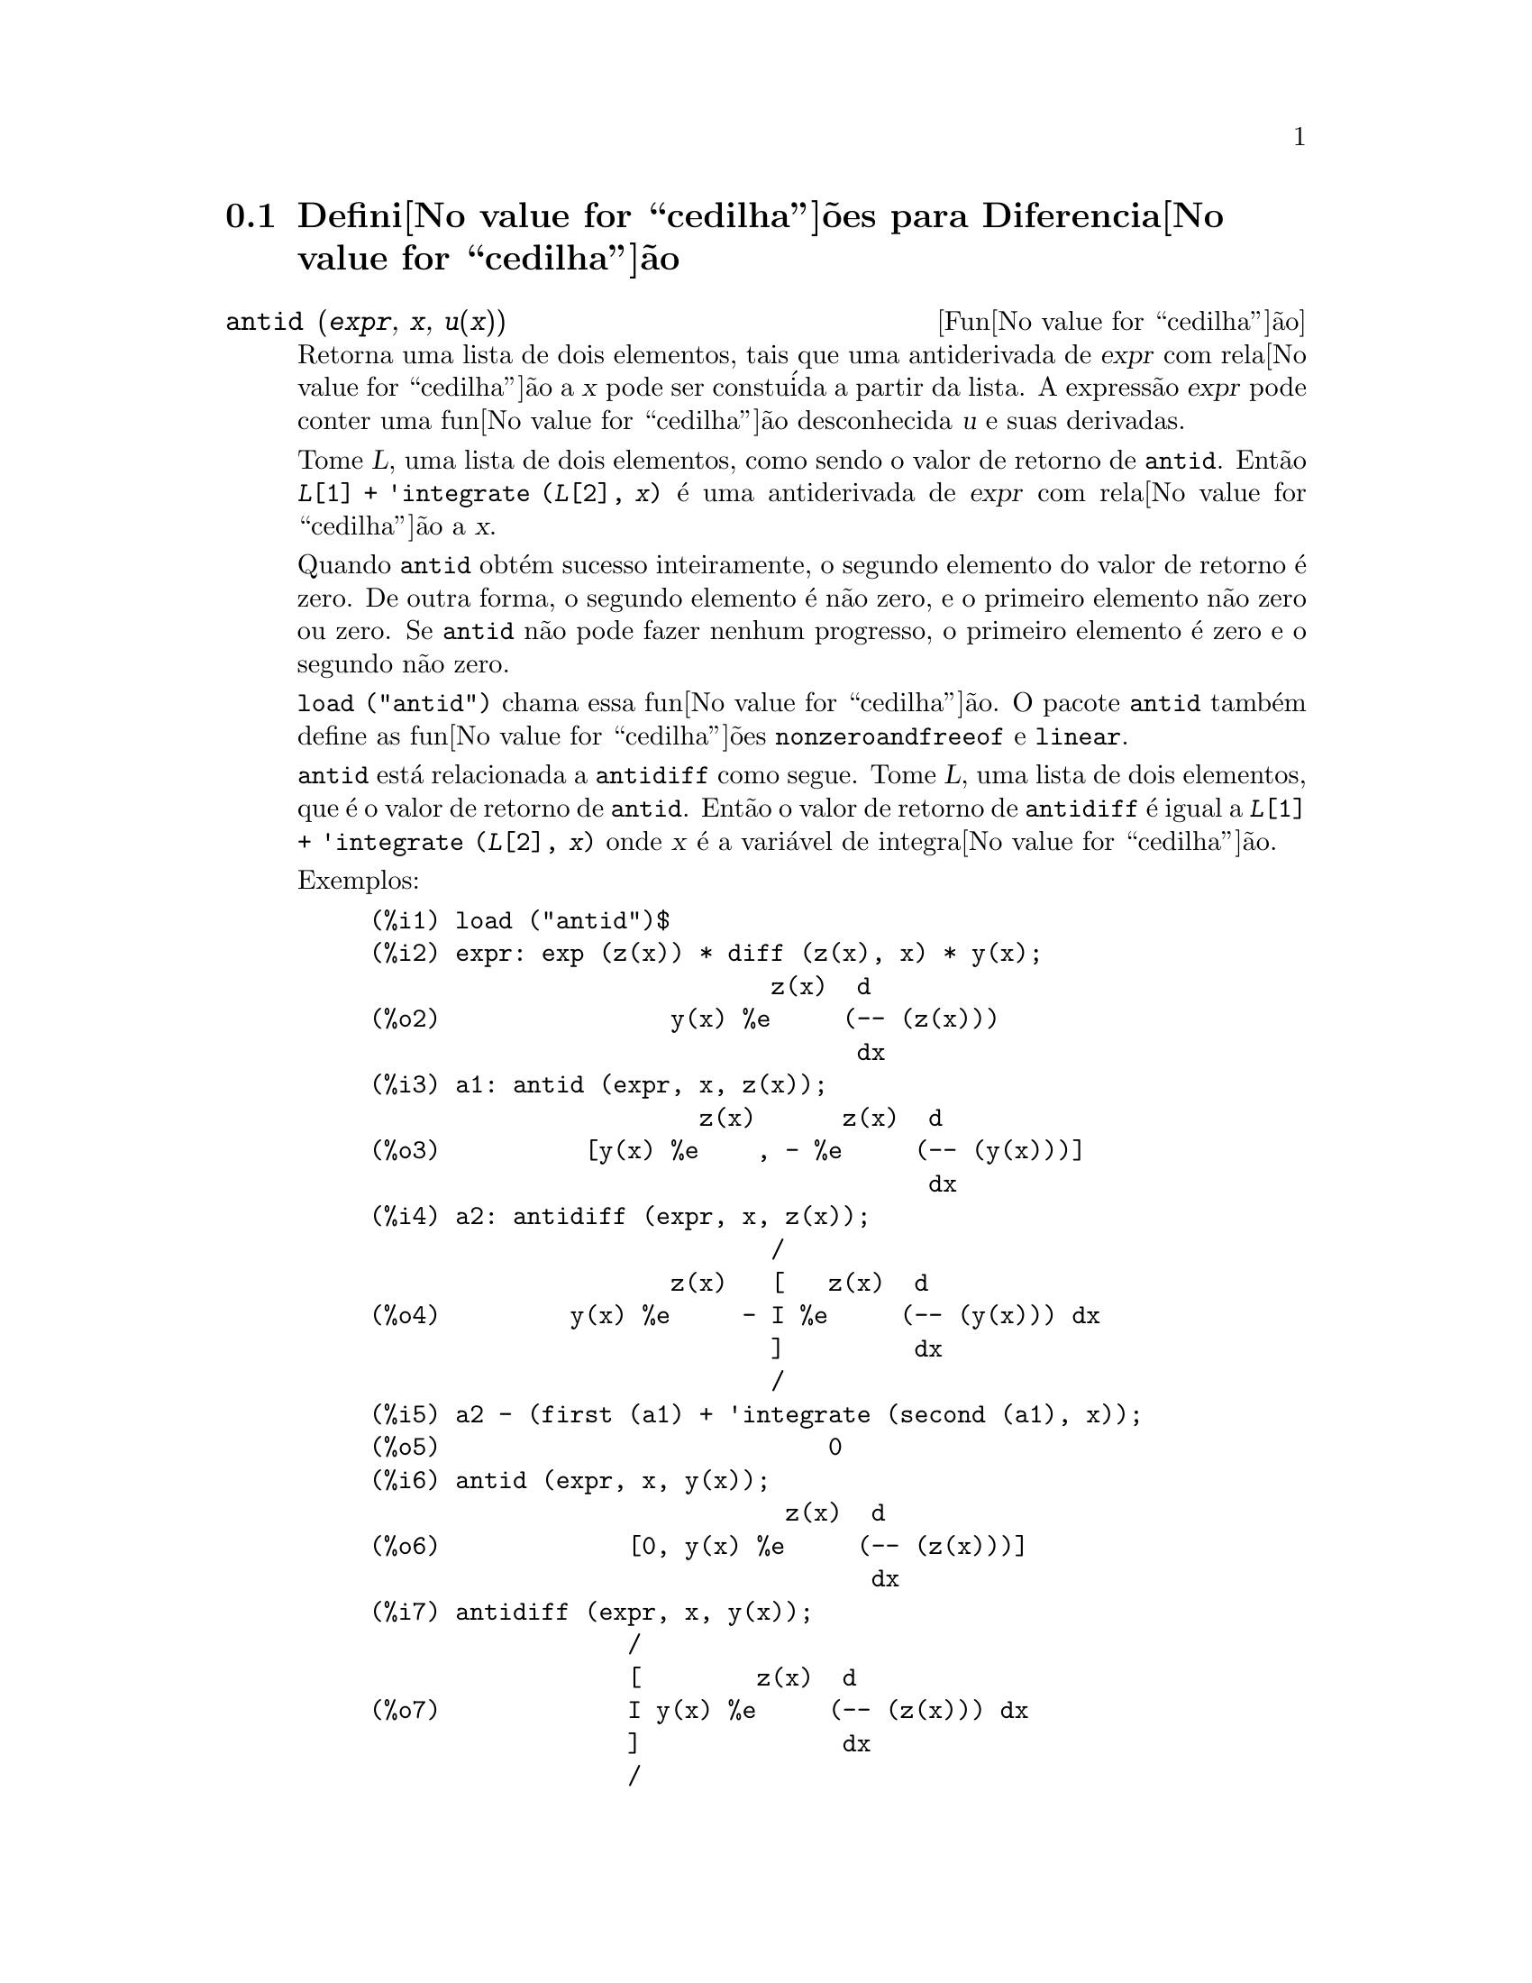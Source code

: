 @c Language: Brazilian Portuguese, Encoding: iso-8859-1
@c /Differentiation.texi/1.19/Sun Jun 12 19:13:47 2005/-ko/
@c end concepts Differentiation
@menu
* Defini@value{cedilha}@~{o}es para Diferencia@value{cedilha}@~{a}o::  
@end menu

@node Defini@value{cedilha}@~{o}es para Diferencia@value{cedilha}@~{a}o,  , Diferencia@value{cedilha}@~{a}o, Diferencia@value{cedilha}@~{a}o
@section Defini@value{cedilha}@~{o}es para Diferencia@value{cedilha}@~{a}o

@deffn {Fun@value{cedilha}@~{a}o} antid (@var{expr}, @var{x}, @var{u(x)}) 
Retorna uma lista de dois elementos,
tais que uma antiderivada de @var{expr} com rela@value{cedilha}@~{a}o a @var{x}
pode ser constu@'{i}da a partir da lista.
A express@~{a}o @var{expr} pode conter uma fun@value{cedilha}@~{a}o desconhecida @var{u} e suas derivadas.

Tome @var{L}, uma lista de dois elementos, como sendo o valor de retorno de @code{antid}.
Ent@~{a}o @code{@var{L}[1] + 'integrate (@var{L}[2], @var{x})}
@'{e} uma antiderivada de @var{expr} com rela@value{cedilha}@~{a}o a @var{x}.

Quando @code{antid} obt@'{e}m sucesso inteiramente,
o segundo elemento do valor de retorno @'{e} zero.
De outra forma, o segundo elemento @'{e} n@~{a}o zero,
e o primeiro elemento n@~{a}o zero ou zero.
Se @code{antid} n@~{a}o pode fazer nenhum progresso,
o primeiro elemento @'{e} zero e o segundo n@~{a}o zero.

@code{load ("antid")} chama essa fun@value{cedilha}@~{a}o.
O pacote @code{antid} tamb@'{e}m define as fun@value{cedilha}@~{o}es @code{nonzeroandfreeof} e @code{linear}.

@code{antid} est@'{a} relacionada a @code{antidiff} como segue.
Tome @var{L}, uma lista de dois elementos, que @'{e} o valor de retorno de @code{antid}.
Ent@~{a}o o valor de retorno de @code{antidiff} @'{e} igual a @code{@var{L}[1] + 'integrate (@var{L}[2], @var{x})}
onde @var{x} @'{e} a vari@'{a}vel de integra@value{cedilha}@~{a}o.

Exemplos:
@c FOLLOWING EXAMPLES GENERATED FROM THESE INPUTS
@c load ("antid")$
@c expr: exp (z(x)) * diff (z(x), x) * y(x);
@c a1: antid (expr, x, z(x));
@c a2: antidiff (expr, x, z(x));
@c a2 - (first (a1) + 'integrate (second (a1), x));
@c antid (expr, x, y(x));
@c antidiff (expr, x, y(x));
@c THERE IS A DEMO FILE share/integration/antid.dem, EXECUTED BY demo('antid)
@c BUT I THINK THE FOLLOWING ILLUSTRATES THE BASIC FUNCTIONALITY MORE CLEARLY
@c MAYBE MERGE IN THE DEMO PROBLEMS LATER

@example
(%i1) load ("antid")$
(%i2) expr: exp (z(x)) * diff (z(x), x) * y(x);
                            z(x)  d
(%o2)                y(x) %e     (-- (z(x)))
                                  dx
(%i3) a1: antid (expr, x, z(x));
                       z(x)      z(x)  d
(%o3)          [y(x) %e    , - %e     (-- (y(x)))]
                                       dx
(%i4) a2: antidiff (expr, x, z(x));
                            /
                     z(x)   [   z(x)  d
(%o4)         y(x) %e     - I %e     (-- (y(x))) dx
                            ]         dx
                            /
(%i5) a2 - (first (a1) + 'integrate (second (a1), x));
(%o5)                           0
(%i6) antid (expr, x, y(x));
                             z(x)  d
(%o6)             [0, y(x) %e     (-- (z(x)))]
                                   dx
(%i7) antidiff (expr, x, y(x));
                  /
                  [        z(x)  d
(%o7)             I y(x) %e     (-- (z(x))) dx
                  ]              dx
                  /
@end example

@end deffn

@deffn {Fun@value{cedilha}@~{a}o} antidiff (@var{expr}, @var{x}, @var{u}(@var{x}))
Retorna uma antiderivada de @var{expr} com rela@value{cedilha}@~{a}o a @var{x}.
A express@~{a}o @var{expr} pode conter uma fun@value{cedilha}@~{a}o desconhecida @var{u} e suas derivadas.

Quando @code{antidiff} obt@'{e}m sucesso inteiramente,
a express@~{a}o resultante @'{e} livre do sinal de integral (isto @'{e}, livre do substantivo @code{integrate}).
De outra forma, @code{antidiff} retorna uma express@~{a}o
que @'{e} parcialmente ou inteiramente dentro de um sinal de um sinal de integral.
Se @code{antidiff} n@~{a}o pode fazer qualquer progresso,
o valor de retorno @'{e} inteiramente dentro de um sinal de integral.

@code{load ("antid")} chama essa fun@value{cedilha}@~{a}o.
O pacote @code{antid} tamb@'{e}m define as fun@value{cedilha}@~{o}es @code{nonzeroandfreeof} e @code{linear}.

@code{antidiff} @'{e} relacionada a @code{antid} como segue.
Tome @var{L}, uma lista de dois elementos, como sendo o valor de retorno de @code{antid}.
Ent@~{a}o o valor de retorno de @code{antidiff} @'{e} igual a @code{@var{L}[1] + 'integrate (@var{L}[2], @var{x})}
onde @var{x} @'{e} a vari@'{a}vel de integra@value{cedilha}@~{a}o.

Exemplos:
@c FOLLOWING EXAMPLES GENERATED FROM THESE INPUTS
@c load ("antid")$
@c expr: exp (z(x)) * diff (z(x), x) * y(x);
@c a1: antid (expr, x, z(x));
@c a2: antidiff (expr, x, z(x));
@c a2 - (first (a1) + 'integrate (second (a1), x));
@c antid (expr, x, y(x));
@c antidiff (expr, x, y(x));
@c THERE IS A DEMO FILE share/integration/antid.dem, EXECUTED BY demo('antid)
@c BUT I THINK THE FOLLOWING ILLUSTRATES THE BASIC FUNCTIONALITY MORE CLEARLY
@c MAYBE MERGE IN THE DEMO PROBLEMS LATER

@example
(%i1) load ("antid")$
(%i2) expr: exp (z(x)) * diff (z(x), x) * y(x);
                            z(x)  d
(%o2)                y(x) %e     (-- (z(x)))
                                  dx
(%i3) a1: antid (expr, x, z(x));
                       z(x)      z(x)  d
(%o3)          [y(x) %e    , - %e     (-- (y(x)))]
                                       dx
(%i4) a2: antidiff (expr, x, z(x));
                            /
                     z(x)   [   z(x)  d
(%o4)         y(x) %e     - I %e     (-- (y(x))) dx
                            ]         dx
                            /
(%i5) a2 - (first (a1) + 'integrate (second (a1), x));
(%o5)                           0
(%i6) antid (expr, x, y(x));
                             z(x)  d
(%o6)             [0, y(x) %e     (-- (z(x)))]
                                   dx
(%i7) antidiff (expr, x, y(x));
                  /
                  [        z(x)  d
(%o7)             I y(x) %e     (-- (z(x))) dx
                  ]              dx
                  /
@end example

@end deffn

@c I SUSPECT THERE IS MORE TO BE SAID HERE
@defvr propriedade atomgrad

@code{atomgrad} @'{e} a propriedade do gradiente at@^{o}mico de uma express@~{a}o.
Essa propriedade @'{e} atribu@'{i}da por @code{gradef}.

@c NEED EXAMPLE HERE
@end defvr

@deffn {Fun@value{cedilha}@~{a}o} atvalue (@var{expr}, [@var{x_1} = @var{a_1}, ..., @var{x_m} = @var{a_m}], @var{c})
@deffnx {Fun@value{cedilha}@~{a}o} atvalue (@var{expr}, @var{x_1} = @var{a_1}, @var{c})
Atribui o valor @var{c} a @var{expr} no ponto @code{@var{x} = @var{a}}.
Tipicamente valores de extremidade s@~{a}o estabelecidos por esse mecanismo.

@var{expr} @'{e} a fun@value{cedilha}@~{a}o de avalia@value{cedilha}@~{a}o,
@code{@var{f}(@var{x_1}, ..., @var{x_m})},
ou uma derivada,
@code{diff (@var{f}(@var{x_1}, ..., @var{x_m}), @var{x_1}, @var{n_1}, ..., @var{x_n}, @var{n_m})}
@c HMM, WHAT IS THIS NEXT PHRASE GETTING AT ??
@c DOES IT INTEND TO IMPLY THAT IMPLICIT DEPENDENCIES ARE IGNORED ??
na qual os argumentos da fun@value{cedilha}@~{a}o explicitamente aparecem.
@var{n_i} @'{e} a ordem de diferencia@value{cedilha}@~{a}o com rela@value{cedilha}@~{a}o a @var{x_i}.

O ponto no qual o @code{atvalue} @'{e} estabelecido @'{e} dado pela lista de equa@value{cedilha}@~{o}es
@code{[@var{x_1} = @var{a_1}, ..., @var{x_m} = @var{a_m}]}.
Se existe uma vari@'{a}vel simples @var{x_1},
uma @'{u}nica equa@value{cedilha}@~{a}o pode ser dada sem ser contida em uma lista.

@code{printprops ([@var{f_1}, @var{f_2}, ...], atvalue)} mostra os @code{atvalues} das
fun@value{cedilha}@~{o}es @code{@var{f_1}, @var{f_2}, ...}
como especificado por chamadas a @code{atvalue}.
@code{printprops (@var{f}, atvalue)} mostra os @code{atvalues} de uma fun@value{cedilha}@~{a}o @var{f}.
@code{printprops (all, atvalue)} mostra os @code{atvalue}s de todas as fun@value{cedilha}@~{o}es para as quais @code{atvalue}s s@~{a}o definidos.

Os simbolos @code{@@1}, @code{@@2}, ... representam as 
vari@'{a}veis @var{x_1}, @var{x_2}, ... quando @code{atvalue}s s@~{a}o mostrados.

@code{atvalue} avalia seus argumentos.
@code{atvalue} retorna @var{c}, o @code{atvalue}.

Exemplos:
@c FOLLOWING ADAPTED FROM example (atvalue)
@c atvalue (f(x,y), [x = 0, y = 1], a^2);
@c atvalue ('diff (f(x,y), x), x = 0, 1 + y);
@c printprops (all, atvalue);
@c diff (4*f(x,y)^2 - u(x,y)^2, x);
@c at (%, [x = 0, y = 1]);

@example
(%i1) atvalue (f(x,y), [x = 0, y = 1], a^2);
                                2
(%o1)                          a
(%i2) atvalue ('diff (f(x,y), x), x = 0, 1 + y);
(%o2)                        @@2 + 1
(%i3) printprops (all, atvalue);
                                !
                  d             !
                 --- (f(@@1, @@2))!       = @@2 + 1
                 d@@1            !
                                !@@1 = 0

                                     2
                          f(0, 1) = a

(%o3)                         done
(%i4) diff (4*f(x,y)^2 - u(x,y)^2, x);
                  d                          d
(%o4)  8 f(x, y) (-- (f(x, y))) - 2 u(x, y) (-- (u(x, y)))
                  dx                         dx
(%i5) at (%, [x = 0, y = 1]);
                                         !
              2              d           !
(%o5)     16 a  - 2 u(0, 1) (-- (u(x, y))!            )
                             dx          !
                                         !x = 0, y = 1
@end example

@end deffn

@c LOOKS LIKE cartan IS THE NAME OF A PACKAGE AND NOT A FUNCTION OR VARIABLE
@c PROBABLY SHOULD SPLIT OUT cartan AND ITS CONTENTS INTO ITS OWN TEXINFO FILE
@c ext_diff AND lie_diff NOT DOCUMENTED (OTHER THAN HERE)
@deffn {Fun@value{cedilha}@~{a}o} cartan  -
O c@'{a}lculo exterior de formas diferenciais @'{e} uma ferramenta b@'{a}sica
de geometria diferencial desenvolvida por Elie Cartan e tem importantes
aplica@value{cedilha}@~{o}es na teoria das equa@value{cedilha}@~{o}es diferenciais parciais.
O pacote @code{cartan}
implementa as fun@value{cedilha}@~{o}es @code{ext_diff} e @code{lie_diff},
juntamente com os operadores @code{~} (produto da cunha) e @code{|} (contra@value{cedilha}@~{a}o
de uma forma com um vetor.)
Digite @code{demo (tensor)} para ver uma breve
descri@value{cedilha}@~{a}o desses comandos juntamente com exemplos.

@code{cartan} foi implementado por F.B. Estabrook e H.D. Wahlquist.

@end deffn

@deffn {Fun@value{cedilha}@~{a}o} del (@var{x})
@code{del (@var{x})} representa a diferencial da vari@'{a}vel @math{x}.

@code{diff} retorna uma express@~{a}o contendo @code{del}
se uma vari@'{a}vel independente n@~{a}o for especificada.
Nesse caso, o valor de retorno @'{e} a ent@~{a}o chamada "diferencial total".

Exemplos:
@c GENERATED FROM THE FOLLOWING
@c diff (log (x));
@c diff (exp (x*y));
@c diff (x*y*z);

@example
(%i1) diff (log (x));
                             del(x)
(%o1)                        ------
                               x
(%i2) diff (exp (x*y));
                     x y              x y
(%o2)            x %e    del(y) + y %e    del(x)
(%i3) diff (x*y*z);
(%o3)         x y del(z) + x z del(y) + y z del(x)
@end example

@end deffn

@deffn {Fun@value{cedilha}@~{a}o} delta (@var{t})
A fun@value{cedilha}@~{a}o Delta de Dirac.

Correntemente somente @code{laplace} sabe sobre a fun@value{cedilha}@~{a}o @code{delta}.

Exemplo:

@example
(%i1) laplace (delta (t - a) * sin(b*t), t, s);
Is  a  positive, negative, or zero?

p;
                                   - a s
(%o1)                   sin(a b) %e
@end example

@end deffn

@defvr {Vari@'{a}vel} dependencies
Valor padr@~{a}o: @code{[]}

@code{dependencies} @'{e} a lista de @'{a}tomos que possuem depend@^{e}ncias
funcionais, atribu@'{i}das por @code{depends} ou @code{gradef}.
A lista @code{dependencies} @'{e} cumulativa:
cada chamada a @code{depends} ou a @code{gradef} anexa @'{i}tens adicionais.

Veja @code{depends} e @code{gradef}.

@end defvr

@deffn {Fun@value{cedilha}@~{a}o} depends (@var{f_1}, @var{x_1}, ..., @var{f_n}, @var{x_n})
Declara depend@^{e}cias funcionais entre vari@'{a}veis para o prop@'{o}sito de calcular derivadas.
Na aus@^{e}ncia de depend@^{e}cias declaradas,
@code{diff (f, x)} retorna zero.
Se @code{depends (f, x)} for declarada,
@code{diff (f, x)} retorna uma derivada simb@'{o}lica (isto @'{e}, um substantivo @code{diff}).

Cada argumento @var{f_1}, @var{x_1}, etc., pode ser o nome de uma vari@'{a}vel ou array,
ou uma lista de nomes.
Todo elemento de @var{f_i} (talvez apenas um elemento simples)
@'{e} declarado para depender
de todo elemento de @var{x_i} (talvez apenas um elemento simples).
Se algum @var{f_i} for o nome de um array ou cont@'{e}m o nome de um array,
todos os elementos do array dependem de @var{x_i}.

@code{diff} reconhece depend@^{e}ncias indiretas estabelecidas por @code{depends}
e aplica a regra da cadeia nesses casos.

@code{remove (@var{f}, dependency)} remove todas as depend@^{e}ncias declaradas para @var{f}.

@code{depends} retorna uma lista de depend@^{e}ncias estabelecidas.
As depend@^{e}ncias s@~{a}o anexadas @`a vari@'{a}vel global @code{dependencies}.
@code{depends} avalia seus argumentos.

@code{diff} @'{e} o @'{u}nico comando Maxima que reconhece depend@^{e}ncias estabelecidas por @code{depends}.
Outras fun@value{cedilha}@~{o}es (@code{integrate}, @code{laplace}, etc.)
somente reconhecem depend@^{e}ncias explicitamente representadas por seus argumentos.
Por exemplo, @code{integrate} n@~{a}o reconhece a depend@^{e}ncia de @code{f} sobre @code{x}
a menos que explicitamente representada como @code{integrate (f(x), x)}.

@c GENERATED BY THE FOLLOWING
@c depends ([f, g], x);
@c depends ([r, s], [u, v, w]);
@c depends (u, t);
@c dependencies;
@c diff (r.s, u);
@example
(%i1) depends ([f, g], x);
(%o1)                     [f(x), g(x)]
(%i2) depends ([r, s], [u, v, w]);
(%o2)               [r(u, v, w), s(u, v, w)]
(%i3) depends (u, t);
(%o3)                        [u(t)]
(%i4) dependencies;
(%o4)      [f(x), g(x), r(u, v, w), s(u, v, w), u(t)]
(%i5) diff (r.s, u);
                         dr           ds
(%o5)                    -- . s + r . --
                         du           du
@end example

@c GENERATED BY THE FOLLOWING
@c diff (r.s, t);
@example
(%i6) diff (r.s, t);
                      dr du           ds du
(%o6)                 -- -- . s + r . -- --
                      du dt           du dt
@end example

@c GENERATED BY THE FOLLOWING
@c remove (r, dependency);
@c diff (r.s, t);
@example
(%i7) remove (r, dependency);
(%o7)                         done
(%i8) diff (r.s, t);
                                ds du
(%o8)                       r . -- --
                                du dt
@end example

@end deffn

@defvr {Vari@'{a}vel de op@value{cedilha}@~{a}o} derivabbrev
Valor padr@~{a}o: @code{false}

Quando @code{derivabbrev} for @code{true},
derivadas simb@'{o}licas (isto @'{e}, substantivos @code{diff}) s@~{a}o mostradas como subscritos.
De outra forma, derivadas s@~{a}o mostradas na nota@value{cedilha}@~{a}o de Leibniz @code{dy/dx}.

@c NEED EXAMPLES HERE
@end defvr

@c SEEMS LIKE THIS STATEMENT COULD BE LESS CLUMSY
@deffn {Fun@value{cedilha}@~{a}o} derivdegree (@var{expr}, @var{y}, @var{x})
Retorna o maior grau de uma derivada
da vari@'{a}vel dependente @var{y} com rela@value{cedilha}@~{a}o @`a vari@'{a}vel independente
@var{x} ocorrendo em @var{expr}.

Exemplo:
@c GENERATED FROM THE FOLLOWING
@c 'diff (y, x, 2) + 'diff (y, z, 3) + 'diff (y, x) * x^2;
@c derivdegree (%, y, x);
@example
(%i1) 'diff (y, x, 2) + 'diff (y, z, 3) + 'diff (y, x) * x^2;
                         3     2
                        d y   d y    2 dy
(%o1)                   --- + --- + x  --
                          3     2      dx
                        dz    dx
(%i2) derivdegree (%, y, x);
(%o2)                           2
@end example

@end deffn

@c I HAVE NO IDEA WHAT THIS DOES
@deffn {Fun@value{cedilha}@~{a}o} derivlist (@var{var_1}, ..., @var{var_k})
Causa somente diferencia@value{cedilha}@~{o}es com rela@value{cedilha}@~{a}o @`as
vari@'{a}veis indicadas, dentro do comando @code{ev}.

@end deffn

@defvr {Vari@'{a}vel de op@value{cedilha}@~{a}o} derivsubst
Valor padr@~{a}o: @code{false}

Quando @code{derivsubst} for @code{true}, uma substiru@'{i}@value{cedilha}@~{a}o n@~{a}o sint@'{a}tica tais como
@code{subst (x, 'diff (y, t), 'diff (y, t, 2))} retorna @code{'diff (x, t)}.

@end defvr

@deffn {Fun@value{cedilha}@~{a}o} diff (@var{expr}, @var{x_1}, @var{n_1}, ..., @var{x_m}, @var{n_m})
@deffnx {Fun@value{cedilha}@~{a}o} diff (@var{expr}, @var{x}, @var{n})
@deffnx {Fun@value{cedilha}@~{a}o} diff (@var{expr}, @var{x})
@deffnx {Fun@value{cedilha}@~{a}o} diff (@var{expr})
Retorna uma derivada ou diferencial de @var{expr} com rela@value{cedilha}@~{a}o a alguma ou todas as vari@'{a}veis em @var{expr}.

@code{diff (@var{expr}, @var{x}, @var{n})} retorna a @var{n}'@'{e}sima derivada de @var{expr}
com rela@value{cedilha}@~{a}o a @var{x}.

@code{diff (@var{expr}, @var{x_1}, @var{n_1}, ..., @var{x_m}, @var{n_m})}
retorna a derivada parcial mista de @var{expr} com rela@value{cedilha}@~{a}o a @var{x_1}, ..., @var{x_m}.
Isso @'{e} equivalente a @code{diff (... (diff (@var{expr}, @var{x_m}, @var{n_m}) ...), @var{x_1}, @var{n_1})}.

@code{diff (@var{expr}, @var{x})}
retorna a primeira derivada de @var{expr} com rela@value{cedilha}@~{a}o a
uma vari@'{a}vel @var{x}.

@code{diff (@var{expr})} retorna a diferencial total de @var{expr},
isto @'{e}, a soma das derivadas de @var{expr} com rela@value{cedilha}@~{a}o a cada uma de suas vari@'{a}veis
vezes a diferencial @code{del} de cada vari@'{a}vel.
@c WHAT DOES THIS NEXT STATEMENT MEAN, EXACTLY ??
Nenhuma simplifica@value{cedilha}@~{a}o adicional de @code{del} @'{e} oferecida.

A forma substantiva de @code{diff} @'{e} requerida em alguns contextos,
tal como declarando uma equa@value{cedilha}@~{a}o diferencial.
Nesses casos, @code{diff} pode ser colocado ap@'{o}strofo (com @code{'diff}) para retornar a forma substantiva
em lugar da realiza@value{cedilha}@~{a}o da diferencia@value{cedilha}@~{a}o.

Quando @code{derivabbrev} for @code{true}, derivadas s@~{a}o mostradas como subscritos.
De outra forma, derivadas s@~{a}o mostradas na nota@value{cedilha}@~{a}o de Leibniz, @code{dy/dx}.

Exemplos:
@c GENERATED FROM THE FOLLOWING
@c diff (exp (f(x)), x, 2);
@c derivabbrev: true$
@c 'integrate (f(x, y), y, g(x), h(x));
@c diff (%, x);

@example
(%i1) diff (exp (f(x)), x, 2);
                     2
              f(x)  d               f(x)  d         2
(%o1)       %e     (--- (f(x))) + %e     (-- (f(x)))
                      2                   dx
                    dx
(%i2) derivabbrev: true$
(%i3) 'integrate (f(x, y), y, g(x), h(x));
                         h(x)
                        /
                        [
(%o3)                   I     f(x, y) dy
                        ]
                        /
                         g(x)
(%i4) diff (%, x);
       h(x)
      /
      [
(%o4) I     f(x, y)  dy + f(x, h(x)) h(x)  - f(x, g(x)) g(x)
      ]            x                     x                  x
      /
       g(x)
@end example

Para o pacote tensor, as seguintes modifica@value{cedilha}@~{o}es foram
incorporadas:

(1) As derivadas de quaisquer objetos indexados em @var{expr} ter@~{a}o as
vari@'{a}veis @var{x_i} anexadas como argumentos adicionais.  Ent@~{a}o todos os
@'{i}ndices de derivada ser@~{a}o ordenados.

(2) As vari@'{a}veis @var{x_i} podem ser inteiros de 1 at@'{e} o valor de uma vari@'{a}vel
@code{dimension} [valor padr@~{a}o: 4].  Isso far@'{a} com que a diferencia@value{cedilha}@~{a}o
seja conclu@'{i}da com rela@value{cedilha}@~{a}o aos @var{x_i}'@'{e}simos membros da lista @code{coordinates} que
pode ser escolhida para uma lista de nomes de coordenadas, e.g.,
@code{[x, y, z, t]}. Se @code{coordinates} for associada a uma vari@'{a}vel at@^{o}mica, ent@~{a}o aquela
vari@'{a}vel subscrita por @var{x_i} ser@'{a} usada para uma vari@'{a}vel de
diferencia@value{cedilha}@~{a}o.  Isso permite um array de nomes de coordenadas ou
nomes subscritos como @code{X[1]}, @code{X[2]}, ... sejam usados.  Se @code{coordinates} n@~{a}o
foram atribu@'{i}das um valor, ent@~{a}o as vari@'{a}veis seram tratadas como em (1)
acima.

@c NEED EXAMPLES FOR TENSOR STUFF
@end deffn

@c MERGE THIS INTO @defun diff
@defvr {S@'{i}mbolo especial} diff

Quando @code{diff} est@'{a} presente como um @code{evflag} em chamadas para @code{ev},
Todas as diferencia@value{cedilha}@~{o}es indicadas em @code{expr} s@~{a}o realizdas.

@c NEED EXAMPLE HERE
@end defvr

@c NOT SURE HOW THIS IS SUPPOSED TO WORK
@deffn {Fun@value{cedilha}@~{a}o} dscalar (@var{f})
Aplica o d'Alembertiano escalar para a fun@value{cedilha}@~{a}o escalar @var{f}.

@c APPARENTLY dscalar DOESN'T EXIST IN THE CORE FILES ANYMORE
@c ctensor HAS THE ONLY DEFN I FOUND (OUTSIDE OF archive/)
@code{load ("ctensor")} chama essa fun@value{cedilha}@~{a}o.

@c FOLLOWING EXAMPLE DOESN'T WORK; I GET dscalar (field) ==> 0
@c (I GET 0 FOR THE ctensor VERSION OF dscalar, AND SAME FOR
@c THE DEFN OF dscalar GIVEN IN archive/share/lisp/ctensr.trl)
@c INCIDENTALLY dependencies IS DOCUMENTED ONLY AS A VARIABLE

@c @example
@c (%i41) dependencies(field(r));
@c (%o41)                           [field(r)]
@c (%i42) dscalar(field);
@c (%o43)
@c     -m
@c   %e  ((field  n - field  m + 2 field   ) r + 4 field )
@c              r  r       r  r         r r             r
@c 
@c - -----------------------------------------------------
@c                              2 r
@c @end example

@end deffn

@deffn {Fun@value{cedilha}@~{a}o} express (@var{expr})
@c HERE IS THE PREVIOUS TEXT. WHAT IS THE POINT ABOUT depends ?? I'M NOT GETTING IT
@c The result uses the noun form of any
@c derivadas arising from expansion of the vector differential
@c operators.  To force evaluation of these derivadas, the built-in @code{ev}
@c fun@value{cedilha}@~{a}o can be used together with the @code{diff} evflag, after using the
@c built-in @code{depends} fun@value{cedilha}@~{a}o to establish any new implicit depend@^{e}ncias.

Expande o substantivo do operador diferencial em express@~{o}es em termos de derivadas parciais.
@code{express} reconhece os operadores @code{grad}, @code{div}, @code{curl}, @code{laplacian}.
@code{express} tamb@'{e}m expande o produto do X @code{~}.

Derivadas simb@'{o}licas (isto @'{e}, substantivos @code{diff})
no valor de retorno de @code{express} podem ser avaliadas inclu@'{i}ndo @code{diff}
na chamada @`a fun@value{cedilha}@~{a}o @code{ev} ou na linha de comando.
Nesse contexto, @code{diff} age como uma @code{evfun}.

@code{load ("vect")} chama essa fun@value{cedilha}@~{a}o.
@c IN POINT OF FACT, express IS A SIMPLIFICATION RULE, AND express1 IS THE FCN WHICH DOES ALL THE WORK

Exemplos:
@c GENERATED FROM THE FOLLOWING
@c load ("vect")$
@c grad (x^2 + y^2 + z^2);
@c express (%);
@c ev (%, diff);
@c div ([x^2, y^2, z^2]);
@c express (%);
@c ev (%, diff);
@c curl ([x^2, y^2, z^2]);
@c express (%);
@c ev (%, diff);
@c laplacian (x^2 * y^2 * z^2);
@c express (%);
@c ev (%, diff);
@c [a, b, c] ~ [x, y, z];
@c express (%);

@example
(%i1) load ("vect")$
(%i2) grad (x^2 + y^2 + z^2);
                              2    2    2
(%o2)                  grad (z  + y  + x )
(%i3) express (%);
       d    2    2    2   d    2    2    2   d    2    2    2
(%o3) [-- (z  + y  + x ), -- (z  + y  + x ), -- (z  + y  + x )]
       dx                 dy                 dz
(%i4) ev (%, diff);
(%o4)                    [2 x, 2 y, 2 z]
(%i5) div ([x^2, y^2, z^2]);
                              2   2   2
(%o5)                   div [x , y , z ]
(%i6) express (%);
                   d    2    d    2    d    2
(%o6)              -- (z ) + -- (y ) + -- (x )
                   dz        dy        dx
(%i7) ev (%, diff);
(%o7)                    2 z + 2 y + 2 x
(%i8) curl ([x^2, y^2, z^2]);
                               2   2   2
(%o8)                   curl [x , y , z ]
(%i9) express (%);
       d    2    d    2   d    2    d    2   d    2    d    2
(%o9) [-- (z ) - -- (y ), -- (x ) - -- (z ), -- (y ) - -- (x )]
       dy        dz       dz        dx       dx        dy
(%i10) ev (%, diff);
(%o10)                      [0, 0, 0]
(%i11) laplacian (x^2 * y^2 * z^2);
                                  2  2  2
(%o11)                laplacian (x  y  z )
(%i12) express (%);
         2                2                2
        d     2  2  2    d     2  2  2    d     2  2  2
(%o12)  --- (x  y  z ) + --- (x  y  z ) + --- (x  y  z )
          2                2                2
        dz               dy               dx
(%i13) ev (%, diff);
                      2  2      2  2      2  2
(%o13)             2 y  z  + 2 x  z  + 2 x  y
(%i14) [a, b, c] ~ [x, y, z];
(%o14)                [a, b, c] ~ [x, y, z]
(%i15) express (%);
(%o15)          [b z - c y, c x - a z, a y - b x]
@end example

@end deffn

@c COMMENTING OUT THIS TEXT PENDING RESOLUTION OF BUG REPORT # 836704:
@c "gendiff is all bugs: should be deprecated"
@c @defun gendiff
@c Sometimes @code{diff(e,x,n)} can be reduced even though N is
@c symbolic.
@c 
@c @example
@c batch("gendif")$
@c @end example
@c 
@c and you can try, for example,
@c 
@c @example
@c diff(%e^(a*x),x,q)
@c @end example
@c 
@c by using @code{gendiff} rather than @code{diff}.  Unevaluable
@c items come out quoted.  Some items are in terms of @code{genfact}, which
@c see.
@c
@c @end defun

@deffn {Fun@value{cedilha}@~{a}o} gradef (@var{f}(@var{x_1}, ..., @var{x_n}), @var{g_1}, ..., @var{g_m})
@deffnx {Fun@value{cedilha}@~{a}o} gradef (@var{a}, @var{x}, @var{expr})
Define as derivadas parciais (i.e., os componentes do gradiente) da fun@value{cedilha}@~{a}o @var{f}
ou vari@'{a}vel @var{a}.

@code{gradef (@var{f}(@var{x_1}, ..., @var{x_n}), @var{g_1}, ..., @var{g_m})}
define @code{d@var{f}/d@var{x_i}} como @var{g_i}, 
onde @var{g_i} @'{e} uma express@~{a}o; @var{g_i} pode ser uma chamada de fun@value{cedilha}@~{a}o, mas n@~{a}o o nome de uma fun@value{cedilha}@~{a}o.
O n@'{u}mero de derivadas parciais @var{m} pode ser menor que o n@'{u}mero de argumentos @var{n},
nesses casos derivadas s@~{a}o definidas com rela@value{cedilha}@~{a}o a @var{x_1} at@'{e} @var{x_m} somente.

@code{gradef (@var{a}, @var{x}, @var{expr})} define uma derivada de vari@'{a}vel @var{a}
com rela@value{cedilha}@~{a}o a @var{x} como @var{expr}.
Isso tamb@'{e}m estabelece a depend@^{e}ncia de @var{a} sobre @var{x} (via @code{depends (@var{a}, @var{x})}).

O primeiro argumento @code{@var{f}(@var{x_1}, ..., @var{x_n})} ou @var{a} @'{e} acompanhado de ap@'{o}strofo,
mas os argumentos restantes @var{g_1}, ..., @var{g_m} s@~{a}o avaliados.
@code{gradef} retorna a fun@value{cedilha}@~{a}o ou vari@'{a}vel para as quais as derivadas parciais s@~{a}o definidas.

@code{gradef} pode redefinir as derivadas de fun@value{cedilha}@~{o}es internas do Maxima.
Por exemplo, @code{gradef (sin(x), sqrt (1 - sin(x)^2))} redefine uma derivada de @code{sin}.

@code{gradef} n@~{a}o pode definir derivadas parciais para um fun@value{cedilha}@~{a}o subscrita.

@code{printprops ([@var{f_1}, ..., @var{f_n}], gradef)} mostra as derivadas parciais
das fun@value{cedilha}@~{o}es @var{f_1}, ..., @var{f_n}, como definidas por @code{gradef}.

@code{printprops ([@var{a_n}, ..., @var{a_n}], atomgrad)} mostra as derivadas parciais
das vari@'{a}veis @var{a_n}, ..., @var{a_n}, como definidas por @code{gradef}.

@code{gradefs} @'{e} a lista de fun@value{cedilha}@~{o}es
para as quais derivadas parciais foram definidas por @code{gradef}.
@code{gradefs} n@~{a}o inclui quaisquer vari@'{a}veis
para quais derivadas parciais foram definidas por @code{gradef}.

@c REPHRASE THIS NEXT BIT
Gradientes s@~{a}o necess@'{a}rios quando, por exemplo, uma fun@value{cedilha}@~{a}o n@~{a}o @'{e} conhecida
explicitamente mas suas derivadas primeiras s@~{a}o e isso @'{e} desejado para obter
derivadas de ordem superior.

@c NEED EXAMPLES HERE
@end deffn

@defvr {Vari@'{a}vel de sistema} gradefs
Valor padr@~{a}o: @code{[]}

@code{gradefs} @'{e} a lista de fun@value{cedilha}@~{o}es
para as quais derivadas parciais foram definidas por @code{gradef}.
@code{gradefs} n@~{a}o inclui quaisquer vari@'{a}veis
para as quais derivadas parciais foram deinidas por @code{gradef}.

@end defvr

@deffn {Fun@value{cedilha}@~{a}o} laplace (@var{expr}, @var{t}, @var{s})
Tenta calcular a transformada de Laplace de @var{expr} com rela@value{cedilha}@~{a}o a uma vari@'{a}vel @var{t}
e par@^{a}metro de transforma@value{cedilha}@~{a}o @var{s}.
Se @code{laplace} n@~{a}o pode achar uma solu@value{cedilha}@~{a}o, um substantivo @code{'laplace} @'{e} retornado.

@code{laplace} reconhece em @var{expr} as fun@value{cedilha}@~{o}es
@code{delta}, @code{exp}, @code{log}, @code{sin}, @code{cos}, @code{sinh}, @code{cosh}, e @code{erf},
tamb@'{e}m @code{derivative}, @code{integrate}, @code{sum}, e @code{ilt}.
Se algumas outras fun@value{cedilha}@~{o}es estiverem presente,
@code{laplace} pode n@~{a}o ser habilitada a calcular a tranformada.

@c REPHRASE THIS
@var{expr} pode tamb@'{e}m ser uma equa@value{cedilha}@~{a}o linear, diferencial de coeficiente contante no
qual caso o @code{atvalue} da vari@'{a}vel dependente @'{e} usado.
@c "used" -- USED HOW ??
O requerido @code{atvalue} pode ser fornecido ou antes ou depois da transformada ser calculada.
Uma vez que as condi@value{cedilha}@~{o}es iniciais devem ser especificadas em zero, se um teve condi@value{cedilha}@~{o}es
de limite impostas em qualquer outro lugar ele pode impor essas sobre a solu@value{cedilha}@~{a}o
geral e eliminar as constantes resolvendo a solu@value{cedilha}@~{a}o geral
para essas e substituindo seus valores de volta.

@code{laplace} reconhece integrais de convolu@value{cedilha}@~{a}o da forma
@code{integrate (f(x) * g(t - x), x, 0, t)};
outros tipos de convolu@value{cedilha}@~{o}es n@~{a}o s@~{a}o reconhecidos.

Rela@value{cedilha}@~{o}es funcionais devem ser explicitamente representadas em @var{expr};
rela@value{cedilha}@~{o}es impl@'{i}citas, estabelecidas por @code{depends}, n@~{a}o s@~{a}o reconhecidas.
Isto @'{e}, se @var{f} depende de @var{x} e @var{y},
@code{f (x, y)} deve aparecer em @var{expr}.

Veja tamb@'{e}m @code{ilt}, a transformada inversa de Laplace.

Exemplos:
@c GENERATED FROM THE FOLLOWING:
@c laplace (exp (2*t + a) * sin(t) * t, t, s);
@c laplace ('diff (f (x), x), x, s);
@c diff (diff (delta (t), t), t);
@c laplace (%, t, s);

@example
(%i1) laplace (exp (2*t + a) * sin(t) * t, t, s);
                            a
                          %e  (2 s - 4)
(%o1)                    ---------------
                           2           2
                         (s  - 4 s + 5)
(%i2) laplace ('diff (f (x), x), x, s);
(%o2)             s laplace(f(x), x, s) - f(0)
(%i3) diff (diff (delta (t), t), t);
                          2
                         d
(%o3)                    --- (delta(t))
                           2
                         dt
(%i4) laplace (%, t, s);
                            !
               d            !         2
(%o4)        - -- (delta(t))!      + s  - delta(0) s
               dt           !
                            !t = 0
@end example

@end deffn
